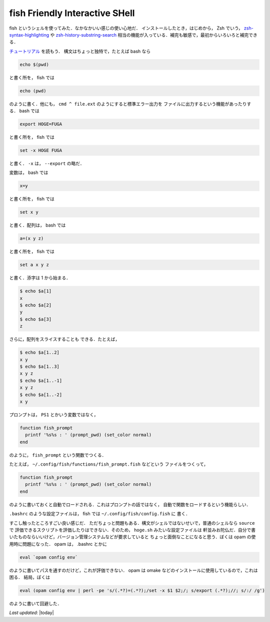 fish Friendly Interactive SHell
================================================================================

fish というシェルを使ってみた．なかなかいい感じの使い心地だ．
インストールしたとき，はじめから， Zsh でいう，
`zsh-syntax-highlighting <https://github.com/zsh-users/zsh-syntax-highlighting>`_
や
`zsh-history-substring-search <https://github.com/zsh-users/zsh-history-substring-search>`_
相当の機能が入っている．補完も敏感で，最初からいろいろと補完できる．

`チュートリアル <http://fishshell.com/docs/current/tutorial.html>`_ を読もう．
構文はちょっと独特で，たとえば bash なら

.. code::

   echo $(pwd)

と書く所を， fish では

.. code::

   echo (pwd)

のように書く．他にも， ``cmd ^ file.ext`` のようにすると標準エラー出力を
ファイルに出力するという機能があったりする． bash では

.. code::

   export HOGE=FUGA

と書く所を， fish では

.. code::

   set -x HOGE FUGA

と書く． ``-x`` は， ``--export`` の略だ．

変数は， bash では

.. code::

   x=y

と書く所を， fish では

.. code::

   set x y

と書く．配列は， bash では

.. code::

   a=(x y z)

と書く所を， fish では

.. code::

    set a x y z

と書く．添字は 1 から始まる．

.. code::

   $ echo $a[1]
   x
   $ echo $a[2]
   y
   $ echo $a[3]
   z

さらに，配列をスライスすることも
できる．たとえば，

.. code::

   $ echo $a[1..2]
   x y
   $ echo $a[1..3]
   x y z
   $ echo $a[1..-1]
   x y z
   $ echo $a[1..-2]
   x y

プロンプトは， ``PS1`` とかいう変数ではなく，

.. code::

   function fish_prompt
     printf '%s%s : ' (prompt_pwd) (set_color normal)
   end

のように， ``fish_prompt`` という関数でつくる．

たとえば， ``~/.config/fish/functions/fish_prompt.fish`` などという
ファイルをつくって，

.. code::

   function fish_prompt
     printf '%s%s : ' (prompt_pwd) (set_color normal)
   end

のように書いておくと自動でロードされる．これはプロンプトの話ではなく，
自動で関数をロードするという機能らしい．

``.bashrc`` のような設定ファイルは， fish では ``~/.config/fish/config.fish`` に
書く．

すこし触ったところすごい良い感じだ．
ただちょっと問題もある．構文がシェルではないせいで，普通のシェルなら ``source`` で
評価できるスクリプトを評価したりはできない．そのため， ``hoge.sh`` みたいな設定ファイルは
軒並みお陀仏だ．自分で書いたものならいいけど，バージョン管理システムなどが要求していると
ちょっと面倒なことになると思う．ぼくは opam の使用時に問題になった．
opam は， .bashrc とかに

.. code::

   eval `opam config env`

のように書いてパスを通すのだけど，これが評価できない．
opam は omake などのインストールに使用しているので，これは困る．
結局，ぼくは 

.. code::

   eval (opam config env | perl -pe 's/(.*?)=(.*?);/set -x $1 $2;/; s/export (.*?);//; s/:/ /g')

のように書いて回避した．

*Last updated:* |today|